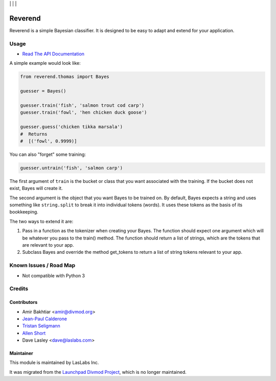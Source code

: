 |License LGPL-3| | |Build Status| | |Test Coverage| | |Code Climate|

========
Reverend
========

Reverend is a simple Bayesian classifier.
It is designed to be easy to adapt and extend for
your application.

Usage
=====

* `Read The API Documentation <https://laslabs.github.io/python-reverend>`_

A simple example would look like:

.. code-block:: python

   from reverend.thomas import Bayes

   guesser = Bayes()

   guesser.train('fish', 'salmon trout cod carp')
   guesser.train('fowl', 'hen chicken duck goose')

   guesser.guess('chicken tikka marsala')
   #  Returns
   #  [('fowl', 0.9999)]


You can also "forget" some training:

.. code-block:: python

   guesser.untrain('fish', 'salmon carp')

The first argument of ``train`` is the bucket or class that
you want associated with the training. If the bucket does not
exist, Bayes will create it.

The second argument is the object that you want Bayes to be
trained on. By default, Bayes expects a string and uses something
like ``string.split`` to break it into individual tokens (words).
It uses these tokens as the basis of its bookkeeping.

The two ways to extend it are:

1. Pass in a function as the tokenizer when creating
   your Bayes. The function should expect one argument
   which will be whatever you pass to the train() method.
   The function should return a list of strings, which
   are the tokens that are relevant to your app.

2. Subclass Bayes and override the method get_tokens to
   return a list of string tokens relevant to your app.

Known Issues / Road Map
=======================

* Not compatible with Python 3

Credits
=======

Contributors
------------

* Amir Bakhtiar <amir@divmod.org>
* `Jean-Paul Calderone <https://launchpad.net/~exarkun>`_
* `Tristan Seligmann <https://launchpad.net/~mithrandi>`_
* `Allen Short <https://launchpad.net/~washort>`_
* Dave Lasley <dave@laslabs.com>

Maintainer
----------

.. image:: https://laslabs.com/logo.png
   :alt: LasLabs Inc.
   :target: https://laslabs.com

This module is maintained by LasLabs Inc.

It was migrated from the `Launchpad Divmod Project <https://launchpad.net/divmod>`_,
which is no longer maintained.

.. |Build Status| image:: https://api.travis-ci.org/LasLabs/python-reverend.svg?branch=master
   :target: https://travis-ci.org/LasLabs/python-reverend
.. |Test Coverage| image:: https://codecov.io/gh/LasLabs/python-reverend/branch/master/graph/badge.svg
   :target: https://codecov.io/gh/LasLabs/python-reverend
.. |Code Climate| image:: https://codeclimate.com/github/LasLabs/python-reverend/badges/gpa.svg
   :target: https://codeclimate.com/github/LasLabs/python-reverend
.. |License LGPL-3| image:: https://img.shields.io/badge/license-LGPL--3-blue.svg
   :target: https://www.gnu.org/licenses/lgpl
   :alt: License: LGPL-3
